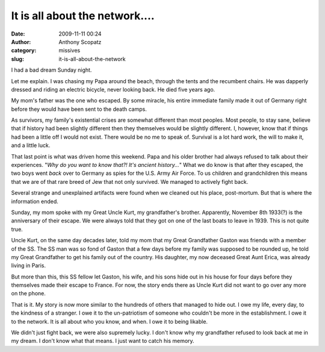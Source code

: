 It is all about the network....
###############################
:date: 2009-11-11 00:24
:author: Anthony Scopatz
:category: missives
:slug: it-is-all-about-the-network

I had a bad dream Sunday night.

Let me explain. I was chasing my Papa around the beach, through the
tents and the recumbent chairs. He was dapperly dressed and riding an
electric bicycle, never looking back. He died five years ago.

My mom's father was the one who escaped. By some miracle, his entire
immediate family made it out of Germany right before they would have
been sent to the death camps.

As survivors, my family's existential crises are somewhat different than
most peoples. Most people, to stay sane, believe that if history had
been slightly different then they themselves would be slightly
different. I, however, know that if things had been a little off I would
not exist. There would be no me to speak of. Survival is a lot hard
work, the will to make it, and a little luck.

That last point is what was driven home this weekend. Papa and his older
brother had always refused to talk about their experiences. "*Why do you
want to know that?! It's ancient history...*\ " What we do know is that
after they escaped, the two boys went *back* over to Germany as spies
for the U.S. Army Air Force. To us children and grandchildren this means
that we are of that rare breed of Jew that not only survived. We managed
to actively fight back.

Several strange and unexplained artifacts were found when we cleaned out
his place, post-mortum. But that is where the information ended.

Sunday, my mom spoke with my Great Uncle Kurt, my grandfather's brother.
Apparently, November 8th 1933(?) is the anniversary of their escape. We
were always told that they got on one of the last boats to leave in
1939. This is not quite true.

Uncle Kurt, on the same day decades later, told my mom that my Great
Grandfather Gaston was friends with a member of the SS. The SS man was
so fond of Gaston that a few days before my family was supposed to be
rounded up, he told my Great Grandfather to get his family out of the
country. His daughter, my now deceased Great Aunt Erica, was already
living in Paris.

But more than this, this SS fellow let Gaston, his wife, and his sons
hide out in his house for four days before they themselves made their
escape to France. For now, the story ends there as Uncle Kurt did not
want to go over any more on the phone.

That is it. My story is now more similar to the hundreds of others that
managed to hide out. I owe my life, every day, to the kindness of a
stranger. I owe it to the un-patriotism of someone who couldn't be more
in the establishment. I owe it to the network. It is all about who you
know, and when. I owe it to being likable.

We didn't just fight back, we were also supremely lucky. I don't know
why my grandfather refused to look back at me in my dream. I don't know
what that means. I just want to catch his memory.

